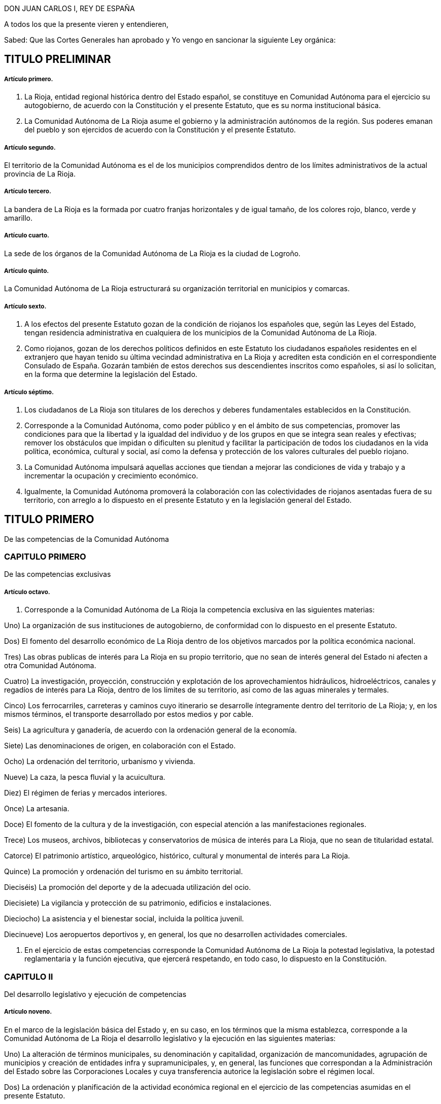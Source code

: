 DON JUAN CARLOS I, REY DE ESPAÑA

A todos los que la presente vieren y entendieren,

Sabed: Que las Cortes Generales han aprobado y Yo vengo en sancionar la siguiente Ley orgánica:

== TITULO PRELIMINAR

===== Artículo primero.

1. La Rioja, entidad regional histórica dentro del Estado español, se constituye en Comunidad Autónoma para el ejercicio su autogobierno, de acuerdo con la Constitución y el presente Estatuto, que es su norma institucional básica.

2. La Comunidad Autónoma de La Rioja asume el gobierno y la administración autónomos de la región. Sus poderes emanan del pueblo y son ejercidos de acuerdo con la Constitución y el presente Estatuto.

===== Artículo segundo.

El territorio de la Comunidad Autónoma es el de los municipios comprendidos dentro de los límites administrativos de la actual provincia de La Rioja.

===== Artículo tercero.

La bandera de La Rioja es la formada por cuatro franjas horizontales y de igual tamaño, de los colores rojo, blanco, verde y amarillo.

===== Artículo cuarto.

La sede de los órganos de la Comunidad Autónoma de La Rioja es la ciudad de Logroño.

===== Artículo quinto.

La Comunidad Autónoma de La Rioja estructurará su organización territorial en municipios y comarcas.

===== Artículo sexto.

1. A los efectos del presente Estatuto gozan de la condición de riojanos los españoles que, según las Leyes del Estado, tengan residencia administrativa en cualquiera de los municipios de la Comunidad Autónoma de La Rioja.

2. Como riojanos, gozan de los derechos políticos definidos en este Estatuto los ciudadanos españoles residentes en el extranjero que hayan tenido su última vecindad administrativa en La Rioja y acrediten esta condición en el correspondiente Consulado de España. Gozarán también de estos derechos sus descendientes inscritos como españoles, si así lo solicitan, en la forma que determine la legislación del Estado.

===== Artículo séptimo.

1. Los ciudadanos de La Rioja son titulares de los derechos y deberes fundamentales establecidos en la Constitución.

2. Corresponde a la Comunidad Autónoma, como poder público y en el ámbito de sus competencias, promover las condiciones para que la libertad y la igualdad del individuo y de los grupos en que se integra sean reales y efectivas; remover los obstáculos que impidan o dificulten su plenitud y facilitar la participación de todos los ciudadanos en la vida política, económica, cultural y social, así como la defensa y protección de los valores culturales del pueblo riojano.

3. La Comunidad Autónoma impulsará aquellas acciones que tiendan a mejorar las condiciones de vida y trabajo y a incrementar la ocupación y crecimiento económico.

4. Igualmente, la Comunidad Autónoma promoverá la colaboración con las colectividades de riojanos asentadas fuera de su territorio, con arreglo a lo dispuesto en el presente Estatuto y en la legislación general del Estado.

== TITULO PRIMERO

De las competencias de la Comunidad Autónoma

=== CAPITULO PRIMERO

De las competencias exclusivas

===== Artículo octavo.

1. Corresponde a la Comunidad Autónoma de La Rioja la competencia exclusiva en las siguientes materias:

Uno) La organización de sus instituciones de autogobierno, de conformidad con lo dispuesto en el presente Estatuto.

Dos) El fomento del desarrollo económico de La Rioja dentro de los objetivos marcados por la política económica nacional.

Tres) Las obras publicas de interés para La Rioja en su propio territorio, que no sean de interés general del Estado ni afecten a otra Comunidad Autónoma.

Cuatro) La investigación, proyección, construcción y explotación de los aprovechamientos hidráulicos, hidroeléctricos, canales y regadíos de interés para La Rioja, dentro de los límites de su territorio, así como de las aguas minerales y termales.

Cinco) Los ferrocarriles, carreteras y caminos cuyo itinerario se desarrolle íntegramente dentro del territorio de La Rioja; y, en los mismos términos, el transporte desarrollado por estos medios y por cable.

Seis) La agricultura y ganadería, de acuerdo con la ordenación general de la economía.

Siete) Las denominaciones de origen, en colaboración con el Estado.

Ocho) La ordenación del territorio, urbanismo y vivienda.

Nueve) La caza, la pesca fluvial y la acuicultura.

Diez) El régimen de ferias y mercados interiores.

Once) La artesania.

Doce) El fomento de la cultura y de la investigación, con especial atención a las manifestaciones regionales.

Trece) Los museos, archivos, bibliotecas y conservatorios de música de interés para La Rioja, que no sean de titularidad estatal.

Catorce) El patrimonio artístico, arqueológico, histórico, cultural y monumental de interés para La Rioja.

Quince) La promoción y ordenación del turismo en su ámbito territorial.

Dieciséis) La promoción del deporte y de la adecuada utilización del ocio.

Diecisiete) La vigilancia y protección de su patrimonio, edificios e instalaciones.

Dieciocho) La asistencia y el bienestar social, incluida la política juvenil.

Diecinueve) Los aeropuertos deportivos y, en general, los que no desarrollen actividades comerciales.

2. En el ejercicio de estas competencias corresponde la Comunidad Autónoma de La Rioja la potestad legislativa, la potestad reglamentaria y la función ejecutiva, que ejercerá respetando, en todo caso, lo dispuesto en la Constitución.

=== CAPITULO II

Del desarrollo legislativo y ejecución de competencias

===== Artículo noveno.

En el marco de la legislación básica del Estado y, en su caso, en los términos que la misma establezca, corresponde a la Comunidad Autónoma de La Rioja el desarrollo legislativo y la ejecución en las siguientes materias:

Uno) La alteración de términos municipales, su denominación y capitalidad, organización de mancomunidades, agrupación de municipios y creación de entidades infra y supramunicipales, y, en general, las funciones que correspondan a la Administración del Estado sobre las Corporaciones Locales y cuya transferencia autorice la legislación sobre el régimen local.

Dos) La ordenación y planificación de la actividad económica regional en el ejercicio de las competencias asumidas en el presente Estatuto.

Tres) Las instituciones de crédito corporativo, público, territorial y Cajas de Ahorro.

Cuatro) Las vías pecuarias, montes, aprovechamientos forestales, pastos, régimen de las zonas de montaña y espacios naturales protegidos.

Cinco) La sanidad e higiene.

Seis) La investigación en materias de interés para la Comunidad Autónoma de La Rioja.

Siete) Las especialidades de régimen jurídico-administrativo derivadas de las competencias asumidas y de la organización propia de la Comunidad Autónoma.

Ocho) La coordinación y demás facultades en relación con las policías locales, en los términos que establezca una ley orgánica.

Nueve) La coordinación hospitalaria en general.

Diez) La estadística para los fines y competencias de la Comunidad Autónoma.

=== CAPITULO III

De la ejecución de la legislación del Estado

===== Artículo diez.

1. Corresponde a la Comunidad Autónoma de La Rioja ajustándose a los términos que establezcan las leyes y, en su caso, a las normas reglamentarias que para su desarrollo dicte el Estado, la función ejecutiva en las siguientes materias:

Uno) La gestión en materia de protección del medio ambiente, incluidos los vertidos industriales y contaminantes en ríos y lagos.

Dos) La instalación, ampliación y control de industrias.

Tres) Las instituciones y fundaciones de interés exclusivo para La Rioja.

Cuatro) El comercio interior y la defensa del consumidor.

Cinco) La gestión de los museos, bibliotecas y archivos de titularidad estatal, de interés para la Comunidad Autónoma, en el marco de los convenios que, en su caso, puedan celebrarse con el Estado.

2. Lo dispuesto en los apartados del número anterior de este artículo se entiende sin perjuicio y en cuanto no se oponga al artículo ciento cuarenta y nueve de la Constitución.

=== CAPITULO IV

De la asunción de otras competencias

===== Artículo once.

1. La Comunidad Autónoma de La Rioja ejercerá también competencias, en los términos que a continuación se señalan, en las siguientes materias u otras que excedan de lo previsto en el artículo ciento cuarenta y ocho punto uno de la Constitución:

a) La ordenación de las instituciones financieras en su ámbito regional.

b) El régimen minero y energético.

c) La enseñanza en todos los niveles y grados, modalidades y especialidades.

d) Las Cámaras Agrarias, Cámara Oficial de Comercio e Industria y Cámara de la Propiedad Urbana.

e) Los casinos, juegos y apuestas, con exclusión de las apuestas mutuas, deportivas y benéficas.

f) La prensa, radio y televisión y medios de comunicación social.

g) Trabajo y Seguridad Social.

h) Todas aquellas otras competencias que puedan asumirse por los procedimientos establecidos en el apartado dos de este artículo.

2. La asunción de las competencias previstas en el apartado anterior se realizará por uno de los siguientes procedimientos:

Primero.- Transcurridos los cinco años previstos en el artículo ciento cuarenta y ocho punto dos de la Constitución, previo acuerdo de la Diputación General adoptado por mayoría absoluta y mediante Ley Orgánica aprobada por las Cortes Generales, según lo previsto en el artículo ciento cuarenta y siete punto tres de la Constitución.

Segundo.- A través de los procedimientos establecidos en los números uno y dos del artículo ciento cincuenta de la Constitución, bien a iniciativa de la Diputación General de La Rioja bien a propuesta del Gobierno de la Nación, del Senado o del Congreso de los Diputados.

Tanto en uno como en otro procedimiento la Ley Orgánica sería para las competencias que pasaran a ser ejercidas por la Comunidad Autónoma y los términos en que deban llevarse a cabo.

===== Artículo doce.

En relación con las enseñanzas universitarias, la Comunidad Autónoma de la Rioja asumirá las competencias y funciones que puedan corresponderle en el marco de la legislación general o, en su caso, de las delegaciones que pudiendo producirse fomentando en ambos casos, y en su ámbito, la investigación y cuantas actividades universitarias favorezcan la promoción cultural de sus habitantes.

===== Artículo trece.

En materia de medios audiovisuales de comunicación social del Estado, la Comunidad Autónoma de La Rioja ejercerá todas las potestades y competencias que le correspondan en los términos y casos establecidos en la legislación estatal sobre radiodifusión y televisión.

=== CAPITULO V

De la atribución de las competencias que corresponden a la Diputación Provincial

===== Artículo catorce.

La Comunidad Autónoma de La Rioja asume desde su constitución todas las competencias, medios y recursos que, según las leyes, correspondan a la Diputación Provincial de La Rioja.

Los órganos de representación y gobierno de la Diputación Provincial establecidos por la legislación de régimen local, quedan sustituidos en la provincia de La Rioja por los propios de la Comunidad Autónoma, en los términos de este Estatuto. La Diputación General de La Rioja determinará, según su naturaleza, la distribución de las competencias de la Diputación Provincial entre los distintos órganos de la Comunidad Autónoma de La Rioja, previstos en el artículo dieciséis de este Estatuto.

=== CAPITULO VI

De los convenios con otras Comunidades Autónomas

===== Artículo quince.

1. La Comunidad Autónoma de La Rioja podrá celebrar convenios con otras Comunidades Autónomas o Territorios de Régimen Foral para la gestión y prestación de los servicios propios de su competencia, de acuerdo con lo establecido en el artículo ciento cuarenta y cinco punto dos de la Constitución.

2. Una vez aprobados los convenios, se comunicarán a las Cortes Generales y entrarán en vigor, a tenor de lo que en los mismos se establezca, transcurridos treinta días desde la recepción de la comunicación en las Cortes Generales, si éstas no manifestasen reparo.

3. La Comunidad Autónoma de La Rioja podrá establecer también otros acuerdos de cooperación con Comunidades Autónomas o Territorios de Régimen Foral, previa autorización de las Cortes Generales.

== TITULO II

De los órganos de la Comunidad Autónoma de La Rioja

===== Artículo dieciséis.

1. Los órganos de la Comunidad Autónoma de La Rioja son la Diputación General, el Consejo de Gobierno y su Presidente.

2. Las leyes de la Comunidad Autónoma ordenarán su funcionamiento de acuerdo con la Constitución y el presente Estatuto.

=== CAPITULO PRIMERO

De la Diputación General

===== Artículo diecisiete.

1. La Diputación General, que representa al pueblo de La Rioja, es el órgano legislativo de la Comunidad Autónoma, que de conformidad con la Constitución, el presente Estatuto y el resto del ordenamiento jurídico, ejerce las siguientes funciones:

a) La potestad legislativa de la Comunidad Autónoma en el ámbito de su competencia.

b) El desarrollo de la legislación del Estado en aquellas materias que así le corresponda.

c) Elegir de entre sus miembros al Presidente de la Comunidad Autónoma y aprobar su programa.

d) Aprobar los presupuestos de la Comunidad Autónoma y la rendición anual de cuentas, sin perjuicio del control que corresponda al Tribunal de Cuentas con arreglo al artículo ciento cincuenta y tres, d), de la Constitución.

e) Aprobar los planes de fomento de interés general de la Comunidad Autónoma.

f) Aprobar la ordenación comarcal y la alteración de los términos municipales existentes en La Rioja, sus denominaciones y capitalidad.

g) Autorizar las transferencias de competencias de la Comunidad Autónoma en favor de Entes Locales incluidos en su territorio.

h) Ejercer la iniciativa legislativa y de reforma de la Constitución, según lo dispuesto en los artículos ochenta y siete punto dos y ciento sesenta y seis de la misma.

i) Interponer recursos ante el Tribunal Constitucional y personarse ante el mismo en las actuaciones en que así proceda.

j) Autorizar, mediante ley, el recurso al crédito o la prestación de aval a Corporaciones publicas, personas físicas o jurídicas.

k) Designar para cada legislatura de las Cortes Generales a los Senadores representantes de la Comunidad Autónoma de La Rioja, según lo previsto en el artículo sesenta y nueve punto cinco de la Constitución, por el procedimiento determinado por la propia Diputación General.

l) Autorizar y aprobar los convenios a que se refiere el artículo catorce del presente Estatuto, de acuerdo con los procedimientos que en el mismo se establecen y supervisar su ejecución.

m) Colaborar con las Cortes Generales y con el Gobierno de la Nación en orden a lo dispuesto en el artículo ciento treinta y uno de la Constitución y en cuantos supuestos haya de suministrar datos a aquel para la elaboración de proyectos de planificación.

n) Ejercer, en general, cuantas competencia le sean atribuidas por la Constitución, por el presente Estatuto y por las Leyes del Estado y de La Rioja.

2. La Diputación General de La Rioja es inviolable.

3. La Diputación General podrá delegar su potestad legislativa en el Consejo de Gobierno, en los términos del presente Estatuto y con iguales requisitos a los establecidos en los artículos ochenta y dos, ochenta y tres y ochenta y cuatro de la Constitución. Igualmente podrá delegar, en su caso, su potestad de desarrollo legislativo en el Consejo de Gobierno, fijando las directrices, plazos y controles que considere pertinentes.

===== Artículo dieciocho.

1. La Diputación General estará constituida por el número de Diputados que determine una ley de la Comunidad Autónoma, con un mínimo de treinta y dos y un máximo de cuarenta elegidos por sufragio universal, libre, igual, directo y secreto.

2. La circunscripción electoral será la Comunidad Autónoma.

3. La Diputación General será elegida por un plazo de cuatro años con arreglo a un sistema proporcional.

No podrá ser disuelta, salvo en el supuesto excepcional previsto en el artículo veintidós del presente Estatuto.

4. La convocatoria de elecciones se realizará por el Presidente de la Comunidad Autónoma, pudiendo coincidir con las elecciones locales. Su celebración se ajustará al calendario que el Gobierno de la Nación señale, si fuere simultaneo para otras Comunidades Autónomas.

5. Los miembros de la Diputación General gozarán, aun después de haber cesado en su mandato, de inviolabilidad por las opiniones manifestadas en actos parlamentarios y por los votos emitidos en el ejercicio de su cargo. Durante su mandato no podrán ser detenidos ni retenidos por los actos delictivos cometidos en el territorio de La Rioja, sino en caso de flagrante delito, correspondiendo decidir, en todo caso, sobre su inculpación, prisión, procesamiento y juicio, al Tribunal de superior categoría al que, dentro de la Comunidad Autónoma, esté atribuida la competencia por razón de la materia. Fuera de dicho territorio la responsabilidad penal será exigible, en los mismos términos, ante la Sala de lo Penal del Tribunal Supremo.

6. Una Ley de la Comunidad Autónoma, que requerirá mayoría absoluta para su aprobación, determinará el procedimiento electoral, las condiciones de inelegibilidad, e incompatibilidad de los Diputados, su cese y sustitución.

7. Los Diputados regionales no estarán sujetos a mandato imperativo.

8. Los miembros de la Diputación General no percibirán retribución fija por su cargo representativo, sino únicamente las dietas que se determinen por el ejercicio del mismo.

===== Artículo diecinueve.

1. La Diputación General elegirá de entre sus miembros si un Presidente y a la Mesa.

2. El Reglamento de la Diputación General, que deberá ser aprobado por mayoría absoluta de sus miembros, regulara su composición, régimen y funcionamiento.

3. La Diputación General fijará su propio presupuesto.

4. La Diputación General funcionara en Pleno y en Comisiones.

5. Se reunirá durante cuatro, meses al año, en dos períodos de sesiones, comprendidos entre septiembre y diciembre el primero, y entre febrero y junio, el segundo.

A petición del Consejo de Gobierno, de la Diputación Permanente o de la cuarta parte de los miembros de la Diputación General, esta podrá reunirse en sesión extraordinaria, que se clausurará al agotar el orden del día determinado para el que fue convocada.

6. En los períodos en que la Diputación General no este reunida o cuando hubiere expirado su mandato, habrá una Diputación Permanente, cuyo procedimiento de elección, composición y funciones determinará el Reglamento.

7. Para la deliberación y adopción de acuerdos la Diputación General deberá reunirse reglamentariamente y con asistencia de la mitad más uno de sus miembros. Los acuerdos se adoptarán por mayoría de los presentes si el Estatuto, las Leyes o el Reglamento no exigen otro tipo de mayoría más cualificada.

8. El voto es personal e indelegable.

===== Artículo veinte.

La iniciativa legislativa y reglamentaria, en el ámbito reconocido en el presente capítulo a la Comunidad Autónoma, corresponde a los Diputados, al Consejo de Gobierno y al pueblo riojano en los términos que establezca una Ley de la Diputación General de La Rioja.

===== Artículo veintiuno.

1. Las Leyes serán promulgadas en nombre del Rey por el Presidente de la Comunidad Autónoma, que ordenara su inmediata publicación en el «Boletín oficial de La Rioja» y en el «Boletín Oficial del Estado». El mismo sistema de publicación regirá para los Reglamentos que apruebe la Comunidad Autónoma respecto a las materias en que le corresponda el desarrollo de la legislación del Estado.

2. Las Leyes y Reglamentos a que se refiere el párrafo anterior entrarán en vigor a los veinte días siguientes a su última publicación, salvo que la propia norma establezca otro plazo.

=== CAPITULO II

Del Presidente de la Comunidad Autónoma de La Rioja

===== Artículo veintidós.

1. El Presidente ostenta la representación de la Comunidad Autónoma de La Rioja, preside, dirige, coordina la actuación del Consejo de Gobierno y ejerce la representación ordinaria del Estado en el territorio autónomo.

2. El Presidente de la Comunidad Autónoma será elegido por la Diputación General de entre sus miembros y nombrado por el Rey. El Presidente de la Diputación General previa consulta con las fuerzas políticas representadas en la misma, propondrá un candidato a Presidente de la Comunidad Autónoma de La Rioja. El candidato presentara su programa a la Diputación General. Para ser elegido, el candidato deberá, en primera votación, obtener mayoría absoluta; de no obtenerla se procederá a una nueva votación pasadas cuarenta y ocho horas, y la confianza se entenderá otorgada si obtuviera mayoría simple. Caso de no conseguirse dicha mayoría se tramitaran sucesivas propuestas en la forma prevista anteriormente. Si transcurrido el plazo de dos meses a partir de la primera votación de investidura, ningún candidato hubiere obtenido la confianza de la Diputación General, esta quedará automáticamente disuelta, procediendose dentro de los sesenta días siguientes a la celebración de nuevas elecciones para la misma. El mandato de la nueva Diputación durará, en todo caso, hasta la fecha en que debiera concluir el de la primera.

3. El Presidente cesa por dimisión, fallecimiento, incapacidad, disolución de la Diputación General, pérdida de la confianza otorgada o censura de la Diputación General.

4. Una Ley de la Comunidad Autónoma regulara el estatuto personal del Presidente, sus atribuciones y responsabilidad política.

=== CAPITULO III

Del Consejo de Gobierno

===== Artículo veintitrés.

1. El Consejo de Gobierno, como órgano colegiado, ejerce las funciones de gobierno y administración de la Comunidad Autónoma, correspondiendole en particular:

a) El ejercicio de la potestad reglamentaria no reservada por este Estatuto a la Diputación General.

b) Interponer recursos ante el Tribunal Constitucional y personarse en las actuaciones en que así proceda.

c) Ejecutar, en general, cuantas funciones se deriven del ordenamiento jurídico estatal y regional.

2. El Consejo de Gobierno se compone del Presidente de la Comunidad Autónoma y los Consejeros, que no requerirán la condición de Diputados regionales y que serán nombrados y cesados por aquel, quien también determinará su número, que, en todo caso, no podrá exceder de diez.

3. Una Ley de la Comunidad Autónoma regulara el estatuto personal de los miembros del Consejo de Gobierno y sus relaciones con los demás órganos de la Comunidad Autónoma dentro de las normas del presente Estatuto y de la Constitución.

===== Artículo veinticuatro.

1. El Consejo de Gobierno responde políticamente ante la Diputación General de forma solidaria, sin perjuicio de la responsabilidad directa de cada uno de sus miembros por su propia gestión.

2. El Presidente de la Comunidad Autónoma, previa deliberación del Consejo de Gobierno, puede plantear ante la Diputación General la cuestión de confianza sobre su programa o sobre su política general; la confianza se entenderá otorgada cuando vote a favor de la misma la mayoría simple de los Diputados.

3. La Diputación General puede exigir la responsabilidad política del Consejo de Gobierno y de su Presidente mediante la adopción, por mayoría absoluta de sus miembros, de una moción de censura.

La moción de censura deberá ser propuesta al menos, por el quince por ciento de los Diputados, habrá de incluir un candidato a la Presidencia de la Comunidad Autónoma: no podrá ser votada hasta que transcurran cinco días desde su presentación, pudiendo, en este plazo, presentarse mociones alternativas, y, si no fuere aprobada por la Diputación General, ninguno de los signatarios podrá presentar otra en el plazo de seis meses.

4. El Consejo de Gobierno cesará en los mismos casos que su Presidente. No obstante, aquél continuara en funciones hasta la toma de posesión del nuevo Consejo.

== TITULO III

De la administración y régimen jurídico

===== Artículo veinticinco.

Corresponde a la Comunidad Autónoma la creación y estructuración de su propia Administración pública dentro de los principios generales y normas básicas del Estado.

===== Artículo veintiséis.

En los términos previstos en los artículos quinto y noveno uno, del presente Estatuto, se regulará por Ley de la Comunidad Autónoma de La Rioja:

1. El reconocimiento y delimitación de las comarcas.

2. La creación de agrupaciones de municipios con fines específicos.

===== Artículo veintisiete.

Los reglamentos y demás disposiciones y actos de eficacia general emanados del Consejo de Gobierno y de la Administración de aquélla serán en todo caso, publicados en el «Boletín Oficial de La Rioja».

===== Artículo veintiocho.

La responsabilidad de la Comunidad Autónoma de La Rioja y de sus autoridades y funcionarios se exigirá en los mismos términos y casos que establezca la legislación del Estado en esta materia.

===== Artículo veintinueve.

1. Las Leyes de la Comunidad Autónoma solamente estan sometidas al control de constitucionalidad que ejerce el Tribunal Constitucional.

2. El Gobierno previo dictamen del Consejo de Estado, controlará la actividad de los órganos de la Comunidad Autónoma relativa al ejercicio de funciones delegadas conforme al artículo ciento cincuenta y tres, b), de la Constitución.

3. Las normas reglamentarias y los actos y acuerdos emanados de los órganos ejecutivos y administrativos de la Comunidad Autónoma serán recurribles ante la jurisdicción contencioso-administrativa.

4. Respecto de la revisión de los actos en vía administrativa se estará a lo dispuesto en las correspondientes Leyes del Estado.

===== Artículo treinta.

1. En el ejercicio de sus competencias, la Comunidad Autónoma de La Rioja gozara de las siguientes potestades y prerrogativas de la Administración del Estado:

a) Presunción de legitimidad y carácter ejecutivo de sus actos, así como las facultades de ejecución forzosa y revisión.

b) Potestad expropiatoria y de investigación, deslinde y recuperación de oficio en materia de bienes.

c) Potestad de sanción dentro de los límites que establezca la Ley y las disposiciones que la desarrollen.

d) Facultad de utilizar el procedimiento de apremio.

e) Inembargabilidad de sus bienes y derechos: prelaciones y preferencias y demás prerrogativas reconocidas a la Hacienda pública en materia de créditos a su favor.

2. Estos derechos y preferencias se entenderán sin perjuicio de los que correspondan a la Hacienda del Estado, según su propia legislación.

3. La Comunidad Autónoma de La Rioja estará excepuada de la obligación de prestar toda clase de cauciones o garantías ante los Tribunales de cualquier jurisdicción u organismo administrativo.

4. No se admitirán interdictos contra las actuaciones de la Comunidad Autónoma de La Rioja en materia de su competencia y de acuerdo con el procedimiento legalmente establecido.

===== Artículo treinta y uno.

El control económico y presupuestario de la Comunidad Autónoma se ejercerá por el Tribunal de Cuentas conforme a lo dispuesto en los artículos ciento treinta y seis y ciento cincuenta y tres, d), de la Constitución.

== TITULO IV

De la financiación de la Comunidad

=== CAPITULO PRIMERO

De la Hacienda

===== Artículo treinta y dos.

La Comunidad Autónoma de La Rioja contará para el desempeño de sus competencias y funciones con hacienda dominio público y patrimonio propios. Ejercerá la Autonomía financiera de acuerdo con la Constitución, el presente Estatuto, la Ley Orgánica de Financiación de las Comunidades Autónomas y demás normas de desarrollo.
Artículo treinta y tres.

1. El patrimonio de la Comunidad Autónoma estará integrado por:

a) Los bienes y derechos pertenecientes a la Diputación Provincial de La Rioja en el momento de constituirse la Comunidad Autónoma.

b) Los bienes y derechos afectados a los servicios que le traspasen a la Comunidad Autónoma.

c) Los bienes y derechos que adquiera por cualquier título jurídico.

2. La Comunidad Autónoma tiene capacidad para adquirir, poseer, administrar y enajenar los bienes que integran su patrimonio.

===== Artículo treinta y cuatro.

Los recursos de la Comunidad Autónoma estarán constituidos por:

a) Los ingresos procedentes de su patrimonio y demás de Derecho privado.

b) Los rendimientos de los propios impuestos, tasas y contribuciones especiales.

c) Los rendimientos de los tributos cedidos total o parcialmente por el Estado y que se especifican en la disposición adicional primera, así como aquellos cuya cesión sea aprobada por las Cortes Generales.

d) Los recargos que pudieran establecerse sobre los impuestos del Estado.

e) Las participaciones en los ingresos del Estado, salvo los recaudados mediante monopolios fiscales.

f) El producto de operaciones de crédito y emisión de deuda.

g) El producto de multas y sanciones en el ámbito de su competencia.

h) Asignaciones con cargo a los Presupuestos Generales del Estado.

i) Transferencias del Fondo de Compensación Interterritorial.

j) Cuantos otros recursos se le atribuyan de acuerdo con las Leyes.

===== Artículo treinta y cinco.

1. La Comunidad Autónoma regulara por sus órganos competentes, según lo establecido en el presente Estatuto y normas que lo desarrollen, las siguientes materias:

a) La elaboración, examen, aprobación y control de sus presupuestos.

b) El establecimiento, modificación y supresión de sus propios impuestos, tasas y contribuciones especiales, así como de los elementos directamente determinantes de la deuda tributaria, inclusive exenciones y bonificaciones que les afecten.

c) El establecimiento, modificación y supresión de los recargos sobre impuestos estatales.

d) La emisión de deuda pública y las operaciones de crédito, de acuerdo con lo establecido en el artículo catorce de la Ley Orgánica de Financiación de las Comunidades Autónomas.

e) El régimen jurídico de su patrimonio en el marco de la legislación básica del Estado.

f) Los reglamentos generales de sus propios impuestos.

g) Las normas reglamentarias precisas para gestionar los impuestos estatales cedidos de acuerdo con las especificaciones de dicha cesión.

h) Las demás funciones y competencias que le atribuyan las Leyes.

2. Deberán adoptar necesariamente la forma de ley las cuestiones referidas en los apartados b), c), d) y e) y aquellas otras que así lo requiera el ordenamiento jurídico.

===== Artículo treinta y seis.

1. La gestión, liquidación, recaudación e inspección de los tributos propios corresponderá a la Comunidad Autónoma, la cual dispondrá de plenas atribuciones para la organización y ejecución de dichas tareas, sin perjuicio de la colaboración que pueda establecerse con la Administración Tributaria del Estado, especialmente cuando así lo exija la naturaleza del tributo.

2. En caso de impuestos cedidos, la Comunidad Autónoma asumirá, por delegación del Estado, la gestión, liquidación, recaudación, inspección y, en su caso, revisión de los mismos, sin perjuicio de la colaboración que pueda establecerse entre ambas Administraciones, todo ello de acuerdo con la Ley que fije el alcance y condiciones de la cesión.

3. La gestión, recaudación, liquidación, inspección y revisión, en su caso, de los demás impuestos del Estado recaudados en la Comunidad Autónoma de La Rioja, corresponderá a la Administración Tributaria del Estado, sin perjuicio de la delegación que aquella pueda recibir de ésta y de la colaboración que pueda establecerse, especialmente cuando así lo exija la naturaleza del tributo.

===== Artículo treinta y siete.

1. El conocimiento de las distintas reclamaciones interpuestas contra los actos dictados por las respectivas Administraciones en materia tributaria, tanto si en ellas se suscitan cuestiones de hecho como de derecho, corresponderá:

a) Cuando se trate de tributos propios de la Comunidad Autónoma de La Rioja, a sus propios órganos económico-administrativos.

b) Cuando se trate de tributos cedidos o de recargos establecidos sobre tributos del Estado, a los órganos económico-administrativos de éste.

2. Las resoluciones de los órganos económico-administrativos, tanto del Estado como de la Comunidad Autónoma de La Rioja, podrán ser, en todo caso, objeto de recurso contencioso-administrativo en los términos establecidos en la normativa reguladora de esta jurisdicción.

===== Artículo treinta y ocho.

La Comunidad Autónoma gozará del tratamiento fiscal que la Ley establezca para el Estado.

=== CAPITULO II

Presupuestos

===== Artículo treinta y nueve.

1. Corresponde al Consejo de Gobierno la elaboración del presupuesto de la Comunidad Autónoma y a la Diputación General su examen, enmienda, aprobación y control.

2. El Consejo de Gobierno presentara el proyecto de presupuesto a la Diputación General antes del último trimestre del año.

3. El Presupuesto tendrá carácter anual, incluirá la totalidad de los gastos e ingresos de los organismos y entidades integrantes de la Comunidad Autónoma, y en el se consignara el importe de los beneficios fiscales que afecten a tributos atribuidos a la Comunidad Autónoma.

4. Si el presupuesto no se aprobara antes del primer día del ejercicio fiscal correspondiente, se considerará prorrogado el del ejercicio anterior hasta la aprobación del nuevo.

5. El presupuesto tendrá carácter de ley y en él no se podrán crear nuevos tributos. Podrá, sin embargo, modificar los existentes cuando una Ley Tributaria sustantiva así lo prevea.

=== CAPITULO III

Deuda pública, crédito y política financiera

===== Artículo cuarenta.

1. La Comunidad Autónoma de La Rioja podrá realizar operaciones de crédito por plazo inferior a un año, con objeto de cubrir sus necesidades de tesorería.

2. La Comunidad Autónoma de La Rioja podrá concertar operaciones de crédito por plazo superior a un año, operaciones de crédito exterior, crédito público o emisión de deuda en las condiciones establecidas por la Ley Orgánica de Financiación de las Comunidades Autónomas.

3. La deuda pública de la Comunidad Autónoma de La Rioja y los títulos-valores de carácter equivalente estarán sujetos a lo dispuesto en la Ley Orgánica de Financiación de las Comunidades Autónomas y, en su defecto, a las mismas normas que regulen la deuda pública del Estado, gozando de iguales beneficios y condiciones que esta.

===== Artículo cuarenta y uno.

1. La Comunidad Autónoma de La Rioja, de acuerdo con lo que establezcan las leyes del Estado, designará sus propios representantes en los organismos económicos, las instituciones financieras y de ahorro y las empresas publicas del Estado cuya competencia se extienda al territorio de La Rioja.

2. La Comunidad Autónoma de La Rioja podrá constituir empresas publicas y mixtas como medio de ejecución de las funciones que sean de su competencia, según lo establecido en el presente Estatuto.

3. La Comunidad Autónoma de La Rioja, como poder público, podrá hacer uso de las facultades previstas en el apartado uno del artículo ciento treinta de la Constitución. Asimismo, de acuerdo con la legislación del Estado en la materia, podrá hacer uso de las facultades previstas en el apartado dos del artículo ciento veintinueve de la Constitución y, en especial fomentara, mediante acciones adecuadas, las sociedades cooperativas.

4. La Comunidad Autónoma de La Rioja queda facultada para constituir o participar en instituciones que fomenten la ocupación y el desarrollo económico y social, en el marco de sus competencias.

5. La Comunidad Autónoma de La Rioja, dentro de las normas generales del Estado, podrá adoptar medidas que posibiliten la captación y afirmación del ahorro regional.

== TITULO V

De la reforma del Estatuto

===== Artículo cuarenta y dos.

La reforma del Estatuto se ajustará al siguiente procedimiento:

1. Su iniciativa corresponderá al Consejo de Gobierno, a la Diputación General a propuesta de un tercio de sus miembros, a dos tercios de municipios cuya población represente al menos la mayoría del censo electoral, al Gobierno del Estado, al Congreso de los Diputados y al Senado.

2. La propuesta de reforma requerira, en todo caso, la aprobación de la Diputación General de La Rioja por mayoría de dos tercios de sus miembros y la aprobación de las Cortes Generales mediante Ley Orgánica.

3. Si la propuesta de reforma no es aprobada por la Diputación General de La Rioja o por las Cortes Generales, no podrá ser sometida nuevamente a debate o votación de la Diputación General hasta que haya transcurrido un año, a contar desde la fecha de la iniciativa.

===== Artículo cuarenta y tres.

La modificación del Estatuto que implique la asunción de nuevas competencias sólo exigirá su aprobación por la mayoría absoluta de la Diputación General, observándose en lo demás lo previsto en el artículo anterior, así como el plazo de cinco años establecido en el artículo ciento cuarenta y ocho punto dos de la Constitución.

===== Artículo cuarenta y cuatro.

La Comunidad Autónoma de La Rioja podrá acordar su incorporación a otra limítrofe, con características históricas, culturales y económicas comunes, mediante el procedimiento siguiente:

a) La iniciativa corresponderá a la Diputación General de La Rioja, mediante decisión adoptada por mayoría de dos tercios de sus miembros.

b) El acuerdo favorable deberá ser ratificado en el plazo de seis meses por un número no inferior a los dos tercios de los Ayuntamientos cuya población represente, al menos, la mayoría del censo electoral del territorio de la Comunidad Autónoma.

c) La propuesta de incorporación deberá ser aprobada por la Comunidad Autónoma en la que deba integrarse, en la forma en que disponga su Estatuto de Autonomía.

d) La integración precisará, en todo caso, la aprobación de las Cortes Generales mediante Ley Orgánica.

== DISPOSICIONES ADICIONALES

=== Primera.

De la cesión de rendimiento de tributos.

1. Se cede a la Comunidad Autónoma, en los términos previstos en el párrafo tercero de esta disposición, los rendimientos de los siguientes tributos:

a) Impuesto sobre el Patrimonio Neto.

b) Impuesto sobre Transmisiones Patrimoniales y Actos Jurídicos Documentados.

c) Impuesto sobre Sucesiones y Donaciones.

d) Imposición general sobre las ventas en su fase minorista.

e) Impuesto sobre consumos específicos en su fase minorista salvo los recaudados mediante monopolios fiscales.

f) Impuesto sobre casinos, juegos y apuestas, con exclusión de las apuestas deportivo-benéficas.

2. El contenido de esta disposición se podrá modificar mediante acuerdo del Gobierno con la Comunidad Autónoma, que será tramitado como proyecto de ley ordinaria. A estos efectos, la modificación de la presente disposición no se entendera como modificación del Estatuto.

3. El alcance y condiciones de la cesión se estableceran por la Comisión Mixta, que, en todo caso, los referira a rendimientos en La Rioja. El Gobierno tramitara el acuerdo como Ley en el plazo de seis meses, a partir de la constitución del primer Consejo de Gobierno de La Rioja.

=== Segunda.

De los enclaves territoriales.

Podrán agregarse a la Comunidad Autónoma de La Rioja aquellos territorios que estuvieren enclavados en su totalidad dentro de la misma, mediante el cumplimiento de los requisitos que la Ley del Estado establezca.

== DISPOSICIONES TRANSITORIAS

=== Primera.

De las competencias de la Diputación Provincial.

De acuerdo con lo establecido en el artículo catorce del presente Estatuto, y a partir de la fecha de su entrada en vigor, las competencias actuales de la Diputación Provincial de La Rioja o las que en el futuro puedan ser atribuidas a las Diputaciones Provinciales, serán asumidas por la Comunidad Autónoma de La Rioja, a través de sus órganos competentes, una vez constituidos estos. Ello implicará el traspaso de sus bienes, derechos y obligaciones, cuyas inscripciones se harán de oficio.

=== Segunda.

De la Diputación Provisional.

1. En tanto no se celebren las primeras elecciones a la Diputación General de La Rioja, se constituira una Diputación Provisional compuesta por los Diputados al Congreso, los Senadores y los Diputados provinciales de la actual Provincia de La Rioja.

2. Dentro de los treinta días siguientes a la entrada en vigor de este Estatuto se procedera a la constitución de la Diputación Provisional de La Rioja, con la composición prevista en el número anterior mediante convocatoria a sus miembros efectuada por el Presidente de la Diputación Provincial. En esta primera sesión constitutiva de la Diputación Provisional se procederá a la elección de la Mesa de la misma, constituida por el Presidente, dos Vicepresidentes y dos Secretarios. La elección se efectuara en los términos previstos en la disposición transitoria sexta, apartado segundo.

3. La Diputación Provisional asumira las siguientes competencias:

a) Todas las que este Estatuto atribuye a la Diputación General de La Rioja, excepto el ejercicio de la potestad legislativa.

b) Elaborar y aprobar las normas de su Reglamento interior y organizar sus servicios.

c) Las que se deriven del traspaso de competencias de la Administración del Estado.

4. En caso de disolución anticipada de las Cortes Generales, los Diputados y Senadores elegidos en la provincia de La Rioja se entenderán prorrogados como miembros de la Diputación Provisional hasta la proclamación de los nuevos Diputados y Senadores que resulten elegidos.

En el caso de vacantes que afecten a los Diputados provinciales, la sustitución se efectuará de acuerdo con la legislación sobre elecciones locales.

=== Tercera.

Del Presidente provisional de la Comunidad Autónoma de La Rioja.

El Presidente de la Diputación Provincial de La Rioja asumirá las funciones de Presidente de la Comunidad Autónoma hasta la elección del mismo, que se realizará en la misma forma que se dispone en los apartados uno y dos de la disposición transitoria séptima, sin que sea de aplicación el apartado tres.

=== Cuarta.

Del Consejo de Gobierno Provisional.

1. El Presidente de la Comunidad Autónoma nombrara los miembros del Consejo de Gobierno. Su composición y atribuciones se acomodaran a las competencias que haya de ejercer la Comunidad Autónoma en este período transitorio. Su número no podrá exceder de diez miembros.

2. Corresponden a este Consejo de Gobierno las siguientes competencias:

a) Las que le atribuye el presente Estatuto, que se deriven del traspaso de competencias de la Administración del Estado.

b) Las que actualmente correspondan a la Diputación Provincial.

=== Quinta.

De las primeras elecciones.

La primera elección para la Diputación General de La Rioja se verificará de acuerdo con las siguientes normas:

Primera. Tendrá lugar entre el uno de febrero y el treinta y uno de mayo de mil novecientos ochenta y tres.

Segunda. Esta Diputación General se compondrá de treinta y cinco Diputados, elegidos por sufragio universal, libre, igual, directo y secreto, siendo electores los mayores de edad incluidos en los censos electorales de los municipios de La Rioja y que se hallen en uso de sus derechos civiles y políticos.

Tercera. La circunscripción electoral es la Comunidad Autónoma.

Cuarta. Los candidatos se propondrán por los partidos políticos y por quienes tengan reconocido ese derecho, en listas cerradas que contengan, como mínimo, treinta y cinco nombres, pudiendo añadirse hasta otro número igual al de titulares en concepto de suplentes.

Quinta. La atribución de puestos en la Diputación a las distintas listas se efectuará siguiendo el orden de colocación en que aparecen en razón a los votos obtenidos, por aplicación del sistema D'Hont no teniéndose en cuenta aquellas listas que no hubiesen obtenido, por lo menos, el cinco por ciento de los votos válidos emitidos en toda la Comunidad Autónoma.

Sexta. Se aplicarán de forma supletoria el Real Decreto-ley veinte/mil novecientos setenta y siete, de dieciocho de marzo, sobre Elecciones Generales, o la Ley Electoral vigente en ese momento para las elecciones a Cortes Generales.

=== Sexta.

De la constitución de la Diputación General.

1. Transcurridos diez días naturales a partir de la proclamación de los resultados definitivos de la elección, se constituira en el primer día hábil la Diputación General de La Rioja, presidida por una Mesa de edad, integrada por el electo presente de mas edad, como Presidente, que será asistido por dos Vicepresidentes, los que sigan en mas edad al anterior, y dos Secretarios, los dos miembros mas jóvenes de la Junta.

2. Constituida esta Mesa de edad, se procederá a elegir la Mesa provisional, compuesta por un Presidente, dos Vicepresidentes y dos Secretarios. La votación será separada en número de tres, una para Presidente, otra para Vicepresidentes y otra para Secretarios. Serán electos el más votado en el primer caso y los dos primeros en orden a los puestos de Vicepresidentes y Secretarios. Los electores, en cada votación, sólo podrán señalar un nombre.

=== Séptima.

De la elección del Presidente del Consejo de Gobierno.

1. En una segunda sesión, que se celebrara dentro de los quince días naturales siguientes a la elección de la Mesa Provisional, el Presidente de la Diputación, previa consulta a os representantes designados por los partidos o grupos con representación en la misma, propondra de entre los miembros de la Diputación General un candidato a Presidente del Consejo de Gobierno, procediendose al debate de su programa y votación para tal cargo.

En primera votación deberá obtener la mayoría absoluta de los miembros de la Diputación; de no obtenerla, se someterá la misma propuesta a nueva votación cuarenta y ocho horas después de la anterior y la confianza se entenderá otorgada si obtuviere la mayoría simple.

2. Si efectuadas las citadas votaciones no se otorgase la confianza para la investidura, se tramitarán sucesivas propuestas, con el mismo u otro candidato, en la forma prevista en el párrafo anterior.

3. Si transcurrido el plazo de dos meses desde la primera votación de investidura ningún candidato hubiera obtenido la confianza de la Diputación General, ésta quedará disuelta de pleno derecho, y, en tal caso, se procederá a la celebración de nuevas elecciones en el plazo de sesenta días.

=== Octava.

De las bases para el traspaso de servicios.

El traspaso de los servicios correspondientes a las competencias que, según el presente Estatuto, se atribuyen a la Comunidad Autónoma de La Rioja, se hará conforme a las siguientes bases:

Primera. En el término de tres meses desde que hayan quedado constituidos los órganos de gobierno de la Comunidad, se creará una Comisión Mixta de carácter paritario, integrada por representantes del Estado y de La Rioja. El Consejo de Gobierno designará los miembros representantes de La Rioja, quienes rendirán cuenta de su gestión a dicho Consejo.

Segunda. Será función de esta Comisión Mixta el inventariar los bienes y derechos del Estado que sean objeto de traspaso a la Comunidad Autónoma, concretar en el tiempo los servicios y los funcionarios que deban traspasarse, así como la transferencia de los medios personales y patrimoniales afectos a los mismos.

Tercera. Dicha Comisión Mixta establecerá sus normas de funcionamiento.

Cuarta. Los acuerdos de la Comisión Mixta adoptarán la forma de propuestas al Gobierno de la Nación, que las aprobará mediante Real Decreto, en el que figurarán aquellos como anexos, publicándose en el «Boletín Oficial de La Rioja», adquiriendo vigencia a partir de la publicación en el primero de ellos.

Quinta. Para preparar los traspasos y para verificarlos por bloques orgánicos de naturaleza homogénea la Comisión Mixta de transferencias estará asistida por Comisiones Sectoriales de ámbito nacional, agrupadas por materias, cuyo cometido fundamental será determinar con la representación de la Administración del Estado los traspasos de competencias y de medios personales, financieros y materiales que deba recibir la Comunidad Autónoma.

Las Comisiones Sectoriales trasladarán sus propuestas de acuerdo a la Comisión Mixta, que las habrá de ratificar.

Sexta. Será título suficiente para la inscripción en el Registro de la Propiedad del traspaso de bienes inmuebles y derechos del Estado a la Comunidad Autónoma de La Rioja la certificación de la Comisión Mixta de los acuerdos gubernamentales debidamente promulgados.

Séptima. La Comisión Mixta subsistirá hasta tanto no se hayan transferido a La Rioja la totalidad de los servicios correspondientes a las competencias asumidas.

=== Novena.

De los funcionarios.

1. Serán respetados todos los derechos adquiridos de cualquier orden o naturaleza que correspondan a los funcionarios y demás personal adscrito al Estado, Diputación Provincial de La Rioja o a los Organismos e Instituciones publicas y que, por razón de las transferencias de servicios a la Comunidad Autónoma, hayan de depender en el futuro de ésta. La Comunidad Autónoma quedará subrogada en la titularidad de los contratos sometidos al Derecho administrativo y laboral.

2. Estos funcionarios y personal quedaran sujetos a la legislación general del Estado y a la particular de La Rioja en el ámbito de su competencia.

=== Décima.

De la financiación.

1. Mientras no se dicten disposiciones que permitan la financiación total de los servicios transferidos correspondientes a las competencias propias de la Comunidad Autónoma de La Rioja, el Estado contribuira a su sostenimiento partiendo de una cantidad igual al coste efectivo del servicio, actualizandola de acuerdo con las circunstancias, estando facultada la Comunidad Autónoma de La Rioja para no aceptar la transferencia de servicios que no cuenten con financiación suficiente.

2. El alcance de tal financiación será determinado en cada momento por la Comisión Mixta de transferencias.

=== Undécima.

Del Tribunal Económico-Administrativo.

Entre tanto no se cree una jurisdicción económico-administrativa propia de la Comunidad Autónoma de La Rioja, las competencias de esta se ejercerán por los órganos del Estado.

=== Duodécima.

Del Impuesto de Lujo.

Hasta que el Impuesto sobre el Valor Añadido entre en vigor se considerará como impuesto que puede ser cedido el de lujo que se recaude en destino.

Por tanto,

Mando a todos los españoles, particulares y autoridades, que guarden y hagan guardar esta Ley Orgánica.

Palacio de la Zarzuela, Madrid, a nueve de junio de mil novecientos ochenta y dos.

JUAN CARLOS R.

El Presidente del Gobierno,

Leopoldo Calvo-Sotelo y Bustelo.
